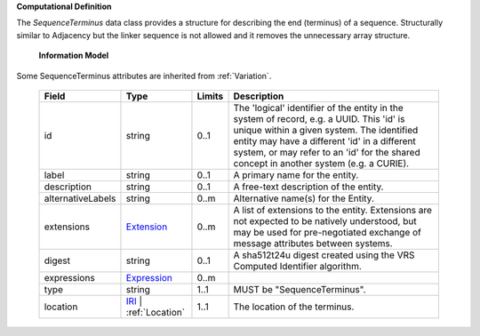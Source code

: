 **Computational Definition**

The `SequenceTerminus` data class provides a structure for describing the end (terminus) of a sequence. Structurally similar to Adjacency but the linker sequence is not allowed and it removes the unnecessary array structure.

    **Information Model**
    
Some SequenceTerminus attributes are inherited from :ref:`Variation`.

    .. list-table::
       :class: clean-wrap
       :header-rows: 1
       :align: left
       :widths: auto
       
       *  - Field
          - Type
          - Limits
          - Description
       *  - id
          - string
          - 0..1
          - The 'logical' identifier of the entity in the system of record, e.g. a UUID. This 'id' is unique within a given system. The identified entity may have a different 'id' in a different system, or may refer to an 'id' for the shared concept in another system (e.g. a CURIE).
       *  - label
          - string
          - 0..1
          - A primary name for the entity.
       *  - description
          - string
          - 0..1
          - A free-text description of the entity.
       *  - alternativeLabels
          - string
          - 0..m
          - Alternative name(s) for the Entity.
       *  - extensions
          - `Extension <../gks-common/common.json#/$defs/Extension>`_
          - 0..m
          - A list of extensions to the entity. Extensions are not expected to be natively understood, but may be used for pre-negotiated exchange of message attributes between systems.
       *  - digest
          - string
          - 0..1
          - A sha512t24u digest created using the VRS Computed Identifier algorithm.
       *  - expressions
          - `Expression <../gks-common/common.json#/$defs/Expression>`_
          - 0..m
          - 
       *  - type
          - string
          - 1..1
          - MUST be "SequenceTerminus".
       *  - location
          - `IRI <../gks-common/common.json#/$defs/IRI>`_ | :ref:`Location`
          - 1..1
          - The location of the terminus.
